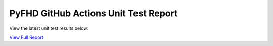 PyFHD GitHub Actions Unit Test Report
#####################################

View the latest unit test results below:

`View Full Report <https://eorimaging.github.io/PyFHD/pyfhd_report.html?sort=result>`_

.. raw:: html

   <iframe src="https://eorimaging.github.io/PyFHD/pyfhd_report.html?sort=result" width="100%" height="800px"></iframe>